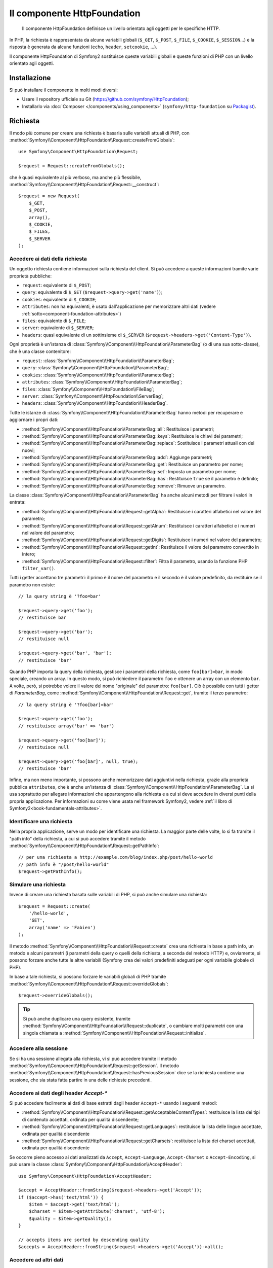 .. index::
   single: HTTP
   single: HttpFoundation
   single: Componenti; HttpFoundation

Il componente HttpFoundation
============================

    Il componente HttpFoundation definisce un livello orientato agli oggetti per le
    specifiche HTTP.

In PHP, la richiesta è rappresentata da alcune variabili globali (``$_GET``,
``$_POST``, ``$_FILE``, ``$_COOKIE``, ``$_SESSION``...) e la risposta è generata
da alcune funzioni (``echo``, ``header``, ``setcookie``, ...).

Il componente HttpFoundation di Symfony2 sostituisce queste variabili globali e queste
funzioni di PHP con un livello orientato agli oggetti.

Installazione
-------------

Si può installare il componente in molti modi diversi:

* Usare il repository ufficiale su Git (https://github.com/symfony/HttpFoundation);
* Installarlo via :doc:`Composer </components/using_components>` (``symfony/http-foundation`` su `Packagist`_).

.. _component-http-foundation-request:

Richiesta
---------

Il modo più comune per creare una richiesta è basarla sulle variabili attuali di PHP,
con
:method:`Symfony\\Component\\HttpFoundation\\Request::createFromGlobals`::

    use Symfony\Component\HttpFoundation\Request;

    $request = Request::createFromGlobals();

che è quasi equivalente al più verboso, ma anche più flessibile,
:method:`Symfony\\Component\\HttpFoundation\\Request::__construct`::

    $request = new Request(
        $_GET,
        $_POST,
        array(),
        $_COOKIE,
        $_FILES,
        $_SERVER
    );

Accedere ai dati della richiesta
~~~~~~~~~~~~~~~~~~~~~~~~~~~~~~~~

Un oggetto richiesta contiene informazioni sulla richiesta del client. Si può accedere a
queste informazioni tramite varie proprietà pubbliche:

* ``request``: equivalente di ``$_POST``;

* ``query``: equivalente di ``$_GET`` (``$request->query->get('name')``);

* ``cookies``: equivalente di ``$_COOKIE``;

* ``attributes``: non ha equivalenti, è usato dall'applicazione per memorizzare altri dati (vedere :ref:`sotto<component-foundation-attributes>`)

* ``files``: equivalente di ``$_FILE``;

* ``server``: equivalente di ``$_SERVER``;

* ``headers``: quasi equivalente di un sottinsieme di ``$_SERVER``
  (``$request->headers->get('Content-Type')``).

Ogni proprietà è un'istanza di :class:`Symfony\\Component\\HttpFoundation\\ParameterBag`
(o di una sua sotto-classe), che è una classe contenitore:

* ``request``: :class:`Symfony\\Component\\HttpFoundation\\ParameterBag`;

* ``query``:   :class:`Symfony\\Component\\HttpFoundation\\ParameterBag`;

* ``cookies``: :class:`Symfony\\Component\\HttpFoundation\\ParameterBag`;

* ``attributes``: :class:`Symfony\\Component\\HttpFoundation\\ParameterBag`;

* ``files``:   :class:`Symfony\\Component\\HttpFoundation\\FileBag`;

* ``server``:  :class:`Symfony\\Component\\HttpFoundation\\ServerBag`;

* ``headers``: :class:`Symfony\\Component\\HttpFoundation\\HeaderBag`.

Tutte le istanze di :class:`Symfony\\Component\\HttpFoundation\\ParameterBag` hanno metodi
per recuperare e aggiornare i propri dati:

* :method:`Symfony\\Component\\HttpFoundation\\ParameterBag::all`: Restituisce
  i parametri;

* :method:`Symfony\\Component\\HttpFoundation\\ParameterBag::keys`: Restituisce
  le chiavi dei parametri;

* :method:`Symfony\\Component\\HttpFoundation\\ParameterBag::replace`:
  Sostituisce i parametri attuali con dei nuovi;

* :method:`Symfony\\Component\\HttpFoundation\\ParameterBag::add`: Aggiunge
  parametri;

* :method:`Symfony\\Component\\HttpFoundation\\ParameterBag::get`: Restituisce un
  parametro per nome;

* :method:`Symfony\\Component\\HttpFoundation\\ParameterBag::set`: Imposta un
  parametro per nome;

* :method:`Symfony\\Component\\HttpFoundation\\ParameterBag::has`: Restituisce
  ``true`` se il parametro è definito;

* :method:`Symfony\\Component\\HttpFoundation\\ParameterBag::remove`: Rimuove
  un parametro.

La classe :class:`Symfony\\Component\\HttpFoundation\\ParameterBag` ha anche
alcuni metodi per filtrare i valori in entrata:

* :method:`Symfony\\Component\\HttpFoundation\\Request::getAlpha`: Restituisce
  i caratteri alfabetici nel valore del parametro;

* :method:`Symfony\\Component\\HttpFoundation\\Request::getAlnum`: Restituisce
  i caratteri alfabetici e i numeri nel valore del parametro;

* :method:`Symfony\\Component\\HttpFoundation\\Request::getDigits`: Restituisce
  i numeri nel valore del parametro;

* :method:`Symfony\\Component\\HttpFoundation\\Request::getInt`: Restituisce il
  valore del parametro convertito in intero;

* :method:`Symfony\\Component\\HttpFoundation\\Request::filter`: Filtra il
  parametro, usando la funzione PHP ``filter_var()``.

Tutti i getter accettano tre parametri: il primo è il nome del parametro e
il secondo è il valore predefinito, da restituire se il parametro non
esiste::

    // la query string è '?foo=bar'

    $request->query->get('foo');
    // restituisce bar

    $request->query->get('bar');
    // restituisce null

    $request->query->get('bar', 'bar');
    // restituisce 'bar'

Quando PHP importa la query della richiesta, gestisce i parametri della richiesta, come
``foo[bar]=bar``, in modo speciale, creando un array. In questo modo, si può richiedere il
parametro ``foo`` e ottenere un array con un elemento ``bar``. A volte, però,
si potrebbe volere il valore del nome "originale" del parametro:
``foo[bar]``. Ciò è possibile con tutti i getter di `ParameterBag`, come
:method:`Symfony\\Component\\HttpFoundation\\Request::get`, tramite il terzo
parametro::

        // la query string è '?foo[bar]=bar'

        $request->query->get('foo');
        // restituisce array('bar' => 'bar')

        $request->query->get('foo[bar]');
        // restituisce null

        $request->query->get('foo[bar]', null, true);
        // restituisce 'bar'

.. _component-foundation-attributes:

Infine, ma non meno importante, si possono anche memorizzare dati aggiuntivi nella
richiesta, grazie alla proprietà pubblica ``attributes``, che è anche un'istanza di
:class:`Symfony\\Component\\HttpFoundation\\ParameterBag`. La si usa soprattutto
per allegare informazioni che appartengono alla richiesta e a cui si deve accedere in
diversi punti della propria applicazione. Per informazioni su come viene usata
nel framework Symfony2, vedere
:ref:`il libro di Symfony2<book-fundamentals-attributes>`.

Identificare una richiesta
~~~~~~~~~~~~~~~~~~~~~~~~~~

Nella propria applicazione, serve un modo per identificare una richiesta. La maggior
parte delle volte, lo si fa tramite il "path info" della richiesta, a cui si può accedere
tramite il metodo :method:`Symfony\\Component\\HttpFoundation\\Request::getPathInfo`::

    // per una richiesta a http://example.com/blog/index.php/post/hello-world
    // path info è "/post/hello-world"
    $request->getPathInfo();

Simulare una richiesta
~~~~~~~~~~~~~~~~~~~~~~

Invece di creare una richiesta basata sulle variabili di PHP, si può anche simulare
una richiesta::

    $request = Request::create(
        '/hello-world',
        'GET',
        array('name' => 'Fabien')
    );

Il metodo :method:`Symfony\\Component\\HttpFoundation\\Request::create`
crea una richiesta in base a path info, un metodo e alcuni parametri (i parametri
della query o quelli della richiesta, a seconda del metodo HTTP) e, ovviamente,
si possono forzare anche tutte le altre variabili (Symfony crea dei
valori predefiniti adeguati per ogni variabile globale di PHP).

In base a tale richiesta, si possono forzare le variabili globali di PHP tramite
:method:`Symfony\\Component\\HttpFoundation\\Request::overrideGlobals`::

    $request->overrideGlobals();

.. tip::

    Si può anche duplicare una query esistente, tramite
    :method:`Symfony\\Component\\HttpFoundation\\Request::duplicate`, o
    cambiare molti parametri con una singola chiamata a
    :method:`Symfony\\Component\\HttpFoundation\\Request::initialize`.

Accedere alla sessione
~~~~~~~~~~~~~~~~~~~~~~

Se si ha una sessione allegata alla richiesta, vi si può accedere tramite il metodo
:method:`Symfony\\Component\\HttpFoundation\\Request::getSession`. Il
metodo
:method:`Symfony\\Component\\HttpFoundation\\Request::hasPreviousSession`
dice se la richiesta contiene una sessione, che sia stata fatta partire in una delle
richieste precedenti.

Accedere ai dati degli header `Accept-*`
~~~~~~~~~~~~~~~~~~~~~~~~~~~~~~~~~~~~~~~~

Si può accedere facilmente ai dati di base estratti dagli header ``Accept-*``
usando i seguenti metodi:

* :method:`Symfony\\Component\\HttpFoundation\\Request::getAcceptableContentTypes`:
  restituisce la lista dei tipi di contenuto accettati, ordinata per qualità discendente;

* :method:`Symfony\\Component\\HttpFoundation\\Request::getLanguages`:
  restituisce la lista delle lingue accettate, ordinata per qualità discendente

* :method:`Symfony\\Component\\HttpFoundation\\Request::getCharsets`:
  restituisce la lista dei charset accettati, ordinata per qualità discendente

.. versionadded:: 2.2
    La classe :class:`Symfony\\Component\\HttpFoundation\\AcceptHeader` è nuova in Symfony 2.2.

Se occorre pieno accesso ai dati analizzati da ``Accept``, ``Accept-Language``,
``Accept-Charset`` o ``Accept-Encoding``, si può usare la classe
:class:`Symfony\\Component\\HttpFoundation\\AcceptHeader`::

    use Symfony\Component\HttpFoundation\AcceptHeader;

    $accept = AcceptHeader::fromString($request->headers->get('Accept'));
    if ($accept->has('text/html')) {
        $item = $accept->get('text/html');
        $charset = $item->getAttribute('charset', 'utf-8');
        $quality = $item->getQuality();
    }

    // accepts items are sorted by descending quality
    $accepts = AcceptHeader::fromString($request->headers->get('Accept'))->all();

Accedere ad altri dati
~~~~~~~~~~~~~~~~~~~~~~

La classe Request ha molti altri metodi, che si possono usare per accedere alle
informazioni della richiesta. Si dia uno sguardo alla classe
:class:`the Request API<Symfony\\Component\\HttpFoundation\\Request>`
per maggiori informazioni.

.. _component-http-foundation-response:

Risposta
--------

Un oggetto :class:`Symfony\\Component\\HttpFoundation\\Response` contiene tutte le
informazioni che devono essere rimandate al client, per una data richiesta. Il
costruttore accetta fino a tre parametri: il contenuto della risposta, il codice di stato
e un array di header HTTP::

    use Symfony\Component\HttpFoundation\Response;

    $response = new Response(
        'Contenuto',
        200,
        array('content-type' => 'text/html')
    );

Queste informazioni possono anche essere manipolate dopo la creazione di Response::

    $response->setContent('Ciao mondo');

    // l'attributo pubblico headers è un ResponseHeaderBag
    $response->headers->set('Content-Type', 'text/plain');

    $response->setStatusCode(404);

Quando si imposta il ``Content-Type`` di Response, si può impostare il charset,
ma è meglio impostarlo tramite il metodo
:method:`Symfony\\Component\\HttpFoundation\\Response::setCharset`::

    $response->setCharset('ISO-8859-1');

Si noti che Symfony presume che le risposte siano codificate in
UTF-8.

Inviare la risposta
~~~~~~~~~~~~~~~~~~~

Prima di inviare la risposta, ci si può assicurare che rispetti le specifiche HTTP,
richiamando il metodo
:method:`Symfony\\Component\\HttpFoundation\\Response::prepare`::

    $response->prepare($request);

Inviare la risposta al client è quindi semplice, basta richiamare
:method:`Symfony\\Component\\HttpFoundation\\Response::send`::

    $response->send();

Impostare cookie
~~~~~~~~~~~~~~~~

Si possono manipolare i cookie della risposta attraverso l'attributo pubblico
``headers``::

    use Symfony\Component\HttpFoundation\Cookie;

    $response->headers->setCookie(new Cookie('pippo', 'pluto'));

Il metodo
:method:`Symfony\\Component\\HttpFoundation\\ResponseHeaderBag::setCookie`
accetta un'istanza di
:class:`Symfony\\Component\\HttpFoundation\\Cookie` come parametro.

Si può pulire un cookie tramite il metodo
:method:`Symfony\\Component\\HttpFoundation\\Response::clearCookie`.

Gestire la cache HTTP
~~~~~~~~~~~~~~~~~~~~~

La classe :class:`Symfony\\Component\\HttpFoundation\\Response` ha un corposo insieme
di metodi per manipolare gli header HTTP relativi alla cache:

* :method:`Symfony\\Component\\HttpFoundation\\Response::setPublic`;
* :method:`Symfony\\Component\\HttpFoundation\\Response::setPrivate`;
* :method:`Symfony\\Component\\HttpFoundation\\Response::expire`;
* :method:`Symfony\\Component\\HttpFoundation\\Response::setExpires`;
* :method:`Symfony\\Component\\HttpFoundation\\Response::setMaxAge`;
* :method:`Symfony\\Component\\HttpFoundation\\Response::setSharedMaxAge`;
* :method:`Symfony\\Component\\HttpFoundation\\Response::setTtl`;
* :method:`Symfony\\Component\\HttpFoundation\\Response::setClientTtl`;
* :method:`Symfony\\Component\\HttpFoundation\\Response::setLastModified`;
* :method:`Symfony\\Component\\HttpFoundation\\Response::setEtag`;
* :method:`Symfony\\Component\\HttpFoundation\\Response::setVary`;

Il metodo :method:`Symfony\\Component\\HttpFoundation\\Response::setCache` può
essere usato per impostare le informazioni di cache più comuni, con un'unica
chiamata::

    $response->setCache(array(
        'etag'          => 'abcdef',
        'last_modified' => new \DateTime(),
        'max_age'       => 600,
        's_maxage'      => 600,
        'private'       => false,
        'public'        => true,
    ));

Per verificare che i validatori della risposta (``ETag``, ``Last-Modified``) corrispondano
a un valore condizionale specificato nella richiesta del client, usare il metodo
:method:`Symfony\\Component\\HttpFoundation\\Response::isNotModified`::


    if ($response->isNotModified($request)) {
        $response->send();
    }

Se la risposta non è stata modificata, imposta il codice di stato a 304 e rimuove
il contenuto effettivo della risposta.

Rinviare l'utente
~~~~~~~~~~~~~~~~~

Per rinviare il client a un altro URL, si può usare la classe
:class:`Symfony\\Component\\HttpFoundation\\RedirectResponse`::

    use Symfony\Component\HttpFoundation\RedirectResponse;

    $response = new RedirectResponse('http://example.com/');

Flusso di risposta
~~~~~~~~~~~~~~~~~~

.. versionadded:: 2.1
    Il supporto per i flussi di risposte è stato aggiunto in Symfony 2.1.

La classe :class:`Symfony\\Component\\HttpFoundation\\StreamedResponse` consente
di inviare flussi di risposte al client. Il contenuto della risposta viene
rappresentato da un callable PHP, invece che da una stringa::

    use Symfony\Component\HttpFoundation\StreamedResponse;

    $response = new StreamedResponse();
    $response->setCallback(function () {
        echo 'Ciao mondo';
        flush();
        sleep(2);
        echo 'Ciao mondo';
        flush();
    });
    $response->send();

.. note::

    La funzione ``flush()`` non esegue il flush del buffer. Se è stato richiamato ``ob_start()``
    in precedenza oppure se l'opzione ``output_buffering`` è abilitata in php.ini,
    occorre richiamare ``ob_flush()`` prima di ``flush()``.

    Inoltre, PHP non è l'unico livello possibile di buffer dell'output. Il server web
    può anche eseguire un buffer, a seconda della configurazione. Ancora, se si
    usa fastcgi, non si può disabilitare affatto il buffer.

.. _component-http-foundation-serving-files:

Scaricare file
~~~~~~~~~~~~~~

.. versionadded:: 2.1
    Il metodo ``makeDisposition`` è stato aggiunto in Symfony 2.1.

Quando si carica un file, occorre aggiungere un header ``Content-Disposition`` alla
risposta. Sebbene la creazione di questo header per scaricamenti di base sia facile,
l'uso di nomi di file non ASCII è più complesso. Il metodo
:method:`:Symfony\\Component\\HttpFoundation\\Response:makeDisposition`
astrae l'ingrato compito dietro una semplice API::

    use Symfony\Component\HttpFoundation\ResponseHeaderBag;

    $d = $response->headers->makeDisposition(ResponseHeaderBag::DISPOSITION_ATTACHMENT, 'foo.pdf');

    $response->headers->set('Content-Disposition', $d);

.. versionadded:: 2.2
    La classe :class:`Symfony\\Component\\HttpFoundation\\BinaryFileResponse`
    è stata aggiunta in Symfony 2.2.

In alternativa, se si sta servendo un file statico, si può usare
:class:`Symfony\\Component\\HttpFoundation\\BinaryFileResponse`::

    use Symfony\Component\HttpFoundation\BinaryFileResponse

    $file = 'percorrso/del/file.txt';
    $response = new BinaryFileResponse($file);

``BinaryFileResponse`` gestirà automaticamente gli header ``Range`` e
``If-Range`` della richiesta. Supporta anche ``X-Sendfile``
(vedere per `Nginx`_ e `Apache`_). Per poterlo usare, occorre determinare
se l'header ``X-Sendfile-Type`` sia fidato o meno e richiamare
:method:`Symfony\\Component\\HttpFoundation\\BinaryFileResponse::trustXSendfileTypeHeader`
in caso positivo::

    $response::trustXSendfileTypeHeader();

Si può ancora impostare il ``Content-Type`` del file inviato o cambiarne il ``Content-Disposition``::

    $response->headers->set('Content-Type', 'text/plain')
    $response->setContentDisposition(ResponseHeaderBag::DISPOSITION_ATTACHMENT, 'nomefile.txt');

.. _component-http-foundation-json-response:

Creare una rispota JSON
~~~~~~~~~~~~~~~~~~~~~~~

Si può creare qualsiasi tipo di rispsota tramite la classe
:class:`Symfony\\Component\\HttpFoundation\\Response`, impostando il contenuto
e gli header corretti. Una risposta JSON può essere come questa::

    use Symfony\Component\HttpFoundation\Response;

    $response = new Response();
    $response->setContent(json_encode(array(
        'data' => 123,
    )));
    $response->headers->set('Content-Type', 'application/json');

.. versionadded:: 2.1
    La classe :class:`Symfony\\Component\\HttpFoundation\\JsonResponse` è
    stata aggiunta in Symfony 2.1.

C'è anche un'utile classe :class:`Symfony\\Component\\HttpFoundation\\JsonResponse`,
che può rendere le cose ancora più semplici::

    use Symfony\Component\HttpFoundation\JsonResponse;

    $response = new JsonResponse();
    $response->setData(array(
        'data' => 123
    ));

Il risultato è una codifica dell'array di dati in JSON, con header ``Content-Type`` impostato
a ``application/json``.

.. caution::

    Per evitare un `JSON Hijacking`_ XSSI , bisogna passare un array associativo
    come parte più esterna dell'array a ``JsonResponse`` enon un array indicizzato, in modo
    che il risultato finale sia un oggetto (p.e. ``{"oggetto": "non dentro un array"}``)
    invece che un array (p.e. ``[{"oggetto": "dentro un array"}]``). Si leggano
    le `linee guida OWASP`_ per maggiori informazioni.

    Solol i metodi che rispondono a richieste GET sono vulnerabili a  XSSI 'JSON Hijacking'.
    I metodi che rispondono solo a richieste POST non ne sono affetti.

Callback JSONP
~~~~~~~~~~~~~~

Se si usa JSONP, si può impostare la funziona di callback
a cui i dati vanno passati::

    $response->setCallback('handleResponse');

In tal caso, l'header ``Content-Type`` sarà ``text/javascript`` e il
contenuto della risposta sarà come questo:

.. code-block:: javascript

    handleResponse({'data': 123});

Sessioni
--------

Le informazioni sulle sessioni sono nell'apposito documento: :doc:`/components/http_foundation/sessions`.

.. _Packagist: https://packagist.org/packages/symfony/http-foundation
.. _Nginx: http://wiki.nginx.org/XSendfile
.. _Apache: https://tn123.org/mod_xsendfile/
.. _`JSON Hijacking`: http://haacked.com/archive/2009/06/25/json-hijacking.aspx
.. _linee guida OWASP: https://www.owasp.org/index.php/OWASP_AJAX_Security_Guidelines#Always_return_JSON_with_an_Object_on_the_outside
